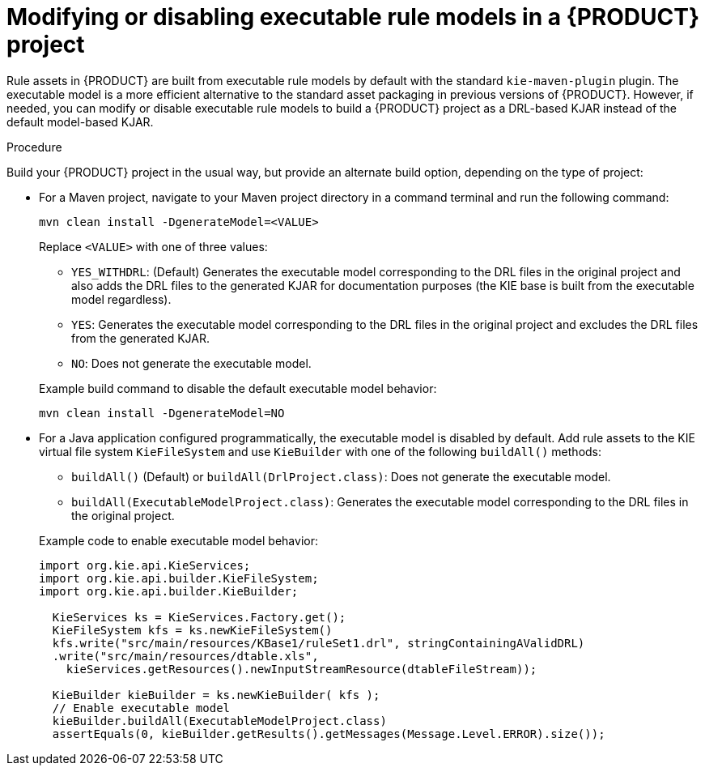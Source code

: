 [id='executable-model-modify-proc_{context}']

= Modifying or disabling executable rule models in a {PRODUCT} project

Rule assets in {PRODUCT} are built from executable rule models by default with the standard `kie-maven-plugin` plugin. The executable model is a more efficient alternative to the standard asset packaging in previous versions of {PRODUCT}. However, if needed, you can modify or disable executable rule models to build a {PRODUCT} project as a DRL-based KJAR instead of the default model-based KJAR.

.Procedure
Build your {PRODUCT} project in the usual way, but provide an alternate build option, depending on the type of project:

* For a Maven project, navigate to your Maven project directory in a command terminal and run the following command:
+
--
[source]
----
mvn clean install -DgenerateModel=<VALUE>
----

Replace `<VALUE>` with one of three values:

* `YES_WITHDRL`: (Default) Generates the executable model corresponding to the DRL files in the original project and also adds the DRL files to the generated KJAR for documentation purposes (the KIE base is built from the executable model regardless).
* `YES`: Generates the executable model corresponding to the DRL files in the original project and excludes the DRL files from the generated KJAR.
* `NO`: Does not generate the executable model.

Example build command to disable the default executable model behavior:

[source]
----
mvn clean install -DgenerateModel=NO
----
--

* For a Java application configured programmatically, the executable model is disabled by default. Add rule assets to the KIE virtual file system `KieFileSystem` and use `KieBuilder` with one of the following `buildAll()` methods:
+
--
* `buildAll()` (Default) or `buildAll(DrlProject.class)`: Does not generate the executable model.
* `buildAll(ExecutableModelProject.class)`: Generates the executable model corresponding to the DRL files in the original project.

Example code to enable executable model behavior:

[source,java]
----
import org.kie.api.KieServices;
import org.kie.api.builder.KieFileSystem;
import org.kie.api.builder.KieBuilder;

  KieServices ks = KieServices.Factory.get();
  KieFileSystem kfs = ks.newKieFileSystem()
  kfs.write("src/main/resources/KBase1/ruleSet1.drl", stringContainingAValidDRL)
  .write("src/main/resources/dtable.xls",
    kieServices.getResources().newInputStreamResource(dtableFileStream));

  KieBuilder kieBuilder = ks.newKieBuilder( kfs );
  // Enable executable model
  kieBuilder.buildAll(ExecutableModelProject.class)
  assertEquals(0, kieBuilder.getResults().getMessages(Message.Level.ERROR).size());
----
--
